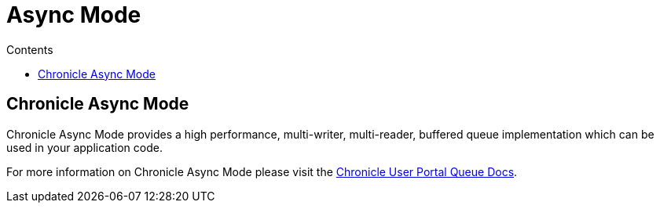 = Async Mode
:toc:
:toc-title: Contents
:toclevels: 1

== Chronicle Async Mode

Chronicle Async Mode provides a high performance, multi-writer, multi-reader, buffered queue implementation
which can be used in your application code.

For more information on Chronicle Async Mode please visit the https://portal.chronicle.software/docs/queue/[Chronicle User Portal Queue Docs].
